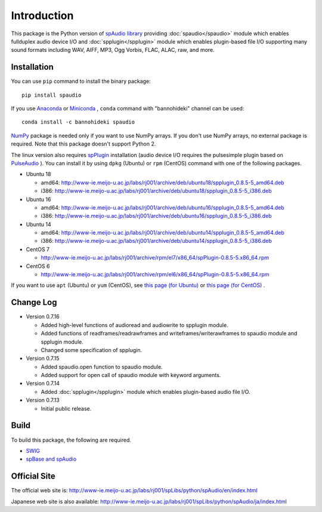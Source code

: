 Introduction
============

This package is the Python version of `spAudio library <http://www-ie.meijo-u.ac.jp/labs/rj001/spLibs/index.html>`_ 
providing :doc:`spaudio</spaudio>` module which enables fullduplex audio device I/O and
:doc:`spplugin</spplugin>` module which enables plugin-based file I/O
supporting many sound formats including WAV, AIFF, MP3, Ogg Vorbis, FLAC, ALAC, raw, and more.


Installation
------------

You can use ``pip`` command to install the binary package::
  
  pip install spaudio

If you use `Anaconda <https://www.anaconda.com/distribution/>`_
or `Miniconda <https://docs.conda.io/en/latest/miniconda.html>`_ ,
``conda`` command with "bannohideki" channel can be used::

  conda install -c bannohideki spaudio

`NumPy <http://www.numpy.org/>`_ package is needed only if you want to
use NumPy arrays. If you don't use NumPy arrays, no external package is required.
Note that this package doesn't support Python 2.

The linux version also requires `spPlugin <http://www-ie.meijo-u.ac.jp/labs/rj001/spLibs/index.html>`_
installation (audio device I/O requires the pulsesimple plugin 
based on `PulseAudio <https://www.freedesktop.org/wiki/Software/PulseAudio/>`_ ).
You can install it by using ``dpkg`` (Ubuntu) or ``rpm`` (CentOS) command with one of the following
packages.

* Ubuntu 18
  
  * amd64: http://www-ie.meijo-u.ac.jp/labs/rj001/archive/deb/ubuntu18/spplugin_0.8.5-5_amd64.deb
  * i386: http://www-ie.meijo-u.ac.jp/labs/rj001/archive/deb/ubuntu18/spplugin_0.8.5-5_i386.deb
    
* Ubuntu 16

  * amd64: http://www-ie.meijo-u.ac.jp/labs/rj001/archive/deb/ubuntu16/spplugin_0.8.5-5_amd64.deb
  * i386: http://www-ie.meijo-u.ac.jp/labs/rj001/archive/deb/ubuntu16/spplugin_0.8.5-5_i386.deb
  
* Ubuntu 14

  * amd64: http://www-ie.meijo-u.ac.jp/labs/rj001/archive/deb/ubuntu14/spplugin_0.8.5-5_amd64.deb
  * i386: http://www-ie.meijo-u.ac.jp/labs/rj001/archive/deb/ubuntu14/spplugin_0.8.5-5_i386.deb

* CentOS 7

  * http://www-ie.meijo-u.ac.jp/labs/rj001/archive/rpm/el7/x86_64/spPlugin-0.8.5-5.x86_64.rpm

* CentOS 6

  * http://www-ie.meijo-u.ac.jp/labs/rj001/archive/rpm/el6/x86_64/spPlugin-0.8.5-5.x86_64.rpm

If you want to use ``apt`` (Ubuntu) or ``yum`` (CentOS),
see `this page (for Ubuntu) <http://www-ie.meijo-u.ac.jp/labs/rj001/spLibs/linux_download.html#apt_dpkg>`_
or `this page (for CentOS) <http://www-ie.meijo-u.ac.jp/labs/rj001/spLibs/linux_download.html#yum>`_ .


Change Log
----------

- Version 0.7.16

  * Added high-level functions of audioread and audiowrite to spplugin module.
  * Added functions of readframes/readrawframes and writeframes/writerawframes
    to spaudio module and spplugin module.
  * Changed some specification of spplugin.

- Version 0.7.15

  * Added spaudio.open function to spaudio module.
  * Added support for open call of spaudio module with keyword arguments.

- Version 0.7.14

  * Added :doc:`spplugin</spplugin>` module which enables plugin-based audio file I/O.

- Version 0.7.13

  * Initial public release.


Build
-----
To build this package, the following are required.

* `SWIG <http://www.swig.org/>`_
* `spBase and spAudio <http://www-ie.meijo-u.ac.jp/labs/rj001/spLibs/index.html>`_


Official Site
-------------
The official web site is: http://www-ie.meijo-u.ac.jp/labs/rj001/spLibs/python/spAudio/en/index.html

Japanese web site is also available: http://www-ie.meijo-u.ac.jp/labs/rj001/spLibs/python/spAudio/ja/index.html
